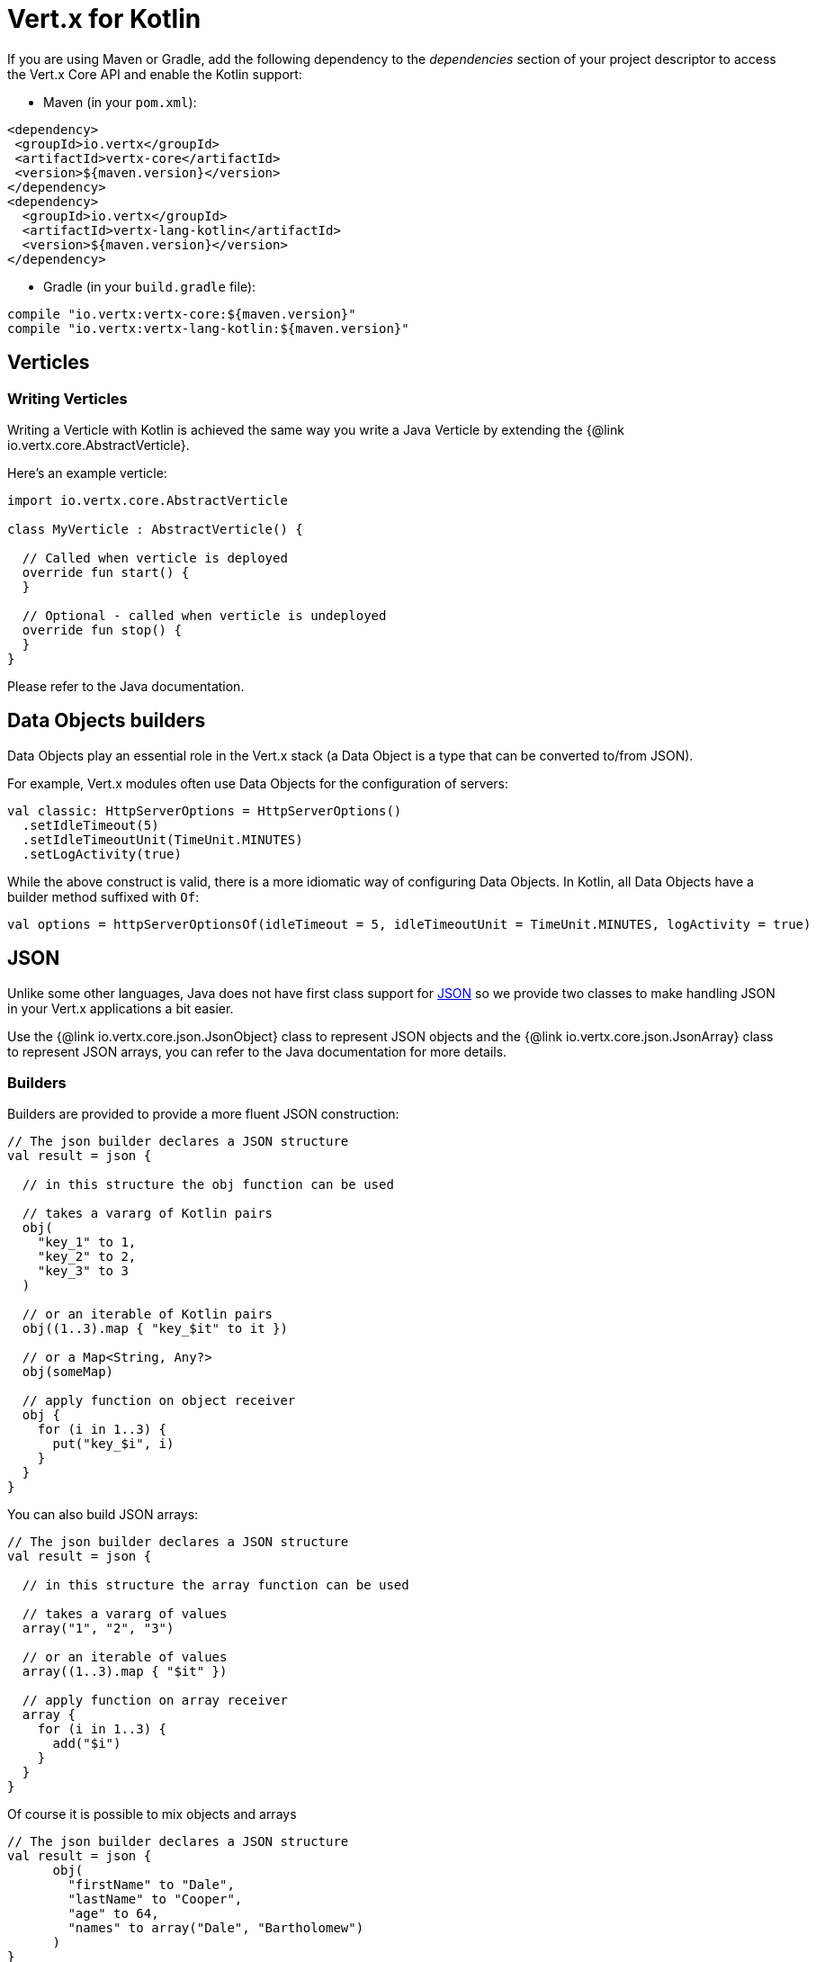= Vert.x for Kotlin

If you are using Maven or Gradle, add the following dependency to the _dependencies_ section of your
project descriptor to access the Vert.x Core API and enable the Kotlin support:

* Maven (in your `pom.xml`):

[source,xml,subs="+attributes"]
----
<dependency>
 <groupId>io.vertx</groupId>
 <artifactId>vertx-core</artifactId>
 <version>${maven.version}</version>
</dependency>
<dependency>
  <groupId>io.vertx</groupId>
  <artifactId>vertx-lang-kotlin</artifactId>
  <version>${maven.version}</version>
</dependency>
----

* Gradle (in your `build.gradle` file):

[source,groovy,subs="+attributes"]
----
compile "io.vertx:vertx-core:${maven.version}"
compile "io.vertx:vertx-lang-kotlin:${maven.version}"
----

== Verticles

=== Writing Verticles

Writing a Verticle with Kotlin is achieved the same way you write a Java Verticle by
extending the {@link io.vertx.core.AbstractVerticle}.

Here's an example verticle:

[source, kotlin]
----
import io.vertx.core.AbstractVerticle

class MyVerticle : AbstractVerticle() {

  // Called when verticle is deployed
  override fun start() {
  }

  // Optional - called when verticle is undeployed
  override fun stop() {
  }
}
----

Please refer to the Java documentation.

== Data Objects builders

Data Objects play an essential role in the Vert.x stack (a Data Object is a type that can be converted to/from JSON).

For example, Vert.x modules often use Data Objects for the configuration of servers:

[source,kotlin]
----
val classic: HttpServerOptions = HttpServerOptions()
  .setIdleTimeout(5)
  .setIdleTimeoutUnit(TimeUnit.MINUTES)
  .setLogActivity(true)
----

While the above construct is valid, there is a more idiomatic way of configuring Data Objects.
In Kotlin, all Data Objects have a builder method suffixed with `Of`:

[source,kotlin]
----
val options = httpServerOptionsOf(idleTimeout = 5, idleTimeoutUnit = TimeUnit.MINUTES, logActivity = true)
----

== JSON

Unlike some other languages, Java does not have first class support for http://json.org/[JSON] so we provide
two classes to make handling JSON in your Vert.x applications a bit easier.

Use the {@link io.vertx.core.json.JsonObject} class to represent JSON objects and the {@link io.vertx.core.json.JsonArray}
class to represent JSON arrays, you can refer to the Java documentation for more details.

=== Builders

Builders are provided to provide a more fluent JSON construction:

[source, kotlin]
----
// The json builder declares a JSON structure
val result = json {

  // in this structure the obj function can be used

  // takes a vararg of Kotlin pairs
  obj(
    "key_1" to 1,
    "key_2" to 2,
    "key_3" to 3
  )

  // or an iterable of Kotlin pairs
  obj((1..3).map { "key_$it" to it })

  // or a Map<String, Any?>
  obj(someMap)

  // apply function on object receiver
  obj {
    for (i in 1..3) {
      put("key_$i", i)
    }
  }
}
----

You can also build JSON arrays:

[source, kotlin]
----
// The json builder declares a JSON structure
val result = json {

  // in this structure the array function can be used

  // takes a vararg of values
  array("1", "2", "3")

  // or an iterable of values
  array((1..3).map { "$it" })

  // apply function on array receiver
  array {
    for (i in 1..3) {
      add("$i")
    }
  }
}
----

Of course it is possible to mix objects and arrays

[source, kotlin]
----
// The json builder declares a JSON structure
val result = json {
      obj(
        "firstName" to "Dale",
        "lastName" to "Cooper",
        "age" to 64,
        "names" to array("Dale", "Bartholomew")
      )
}
----

=== Postscript operator overloading

The Kotlin postscript operator is overloaded for JSON object and array:

[source, kotlin]
----
print(someObject["firstName"]);
print(someArray[4]);
----



